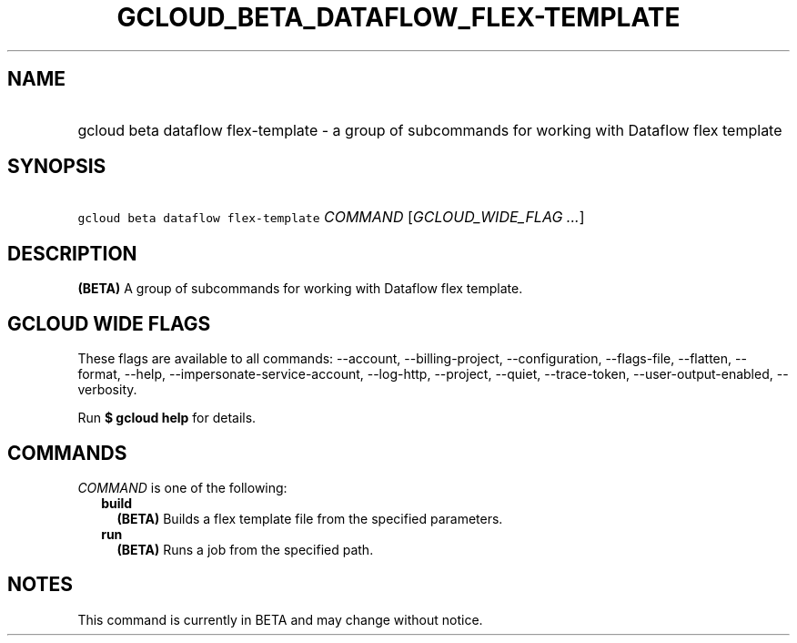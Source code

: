 
.TH "GCLOUD_BETA_DATAFLOW_FLEX\-TEMPLATE" 1



.SH "NAME"
.HP
gcloud beta dataflow flex\-template \- a group of subcommands for working with Dataflow flex template



.SH "SYNOPSIS"
.HP
\f5gcloud beta dataflow flex\-template\fR \fICOMMAND\fR [\fIGCLOUD_WIDE_FLAG\ ...\fR]



.SH "DESCRIPTION"

\fB(BETA)\fR A group of subcommands for working with Dataflow flex template.



.SH "GCLOUD WIDE FLAGS"

These flags are available to all commands: \-\-account, \-\-billing\-project,
\-\-configuration, \-\-flags\-file, \-\-flatten, \-\-format, \-\-help,
\-\-impersonate\-service\-account, \-\-log\-http, \-\-project, \-\-quiet,
\-\-trace\-token, \-\-user\-output\-enabled, \-\-verbosity.

Run \fB$ gcloud help\fR for details.



.SH "COMMANDS"

\f5\fICOMMAND\fR\fR is one of the following:

.RS 2m
.TP 2m
\fBbuild\fR
\fB(BETA)\fR Builds a flex template file from the specified parameters.

.TP 2m
\fBrun\fR
\fB(BETA)\fR Runs a job from the specified path.


.RE
.sp

.SH "NOTES"

This command is currently in BETA and may change without notice.

